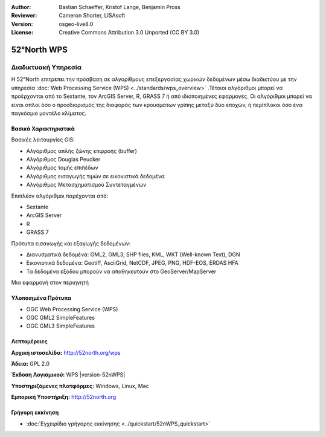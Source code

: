 :Author: Bastian Schaeffer, Kristof Lange, Benjamin Pross
:Reviewer: Cameron Shorter, LISAsoft
:Version: osgeo-live8.0
:License: Creative Commons Attribution 3.0 Unported (CC BY 3.0)


.. image:: ../../images/project_logos/logo_52North_160.png
  :scale: 100 %
  :alt: project logo
  :align: right
  :target: http://52north.org/wps


52°North WPS
================================================================================

Διαδικτυακή Υπηρεσία
~~~~~~~~~~~~~~~~~~~~~~~~~~~~~~~~~~~~~~~~~~~~~~~~~~~~~~~~~~~~~~~~~~~~~~~~~~~~~~~~

Η 52°North επιτρέπει την πρόσβαση σε αλγορίθμους επεξεργασίας χωρικών δεδομένων μέσω διαδικτύου με την υπηρεσία :doc:`Web Processing Service (WPS) <../standards/wps_overview>` .Τέτοιοι αλγόριθμοι μπορεί να προέρχονται από το Sextante, τον ArcGIS Server, R, GRASS 7 ή από ιδιοποιημένες εφαρμογές. Οι αλγόριθμοι μπορεί να είναι απλοί όσο ο προσδιορισμός της διαφοράς των κρουσμάτων γρίπης μεταξύ δύο εποχών, 
ή περίπλοκοι όσο ένα παγκόσμιο μοντέλο κλίματος.

.. image:: ../../images/screenshots/800x600/52nWPS_welcome_page.png
  :scale: 50 %
  :alt: screenshot
  :align: right

Βασικά Χαρακτηριστικά
--------------------------------------------------------------------------------

Βασικές λειτουργίες GIS:

* Αλγόριθμος απλής ζώνης επιρροής (buffer)
* Αλγόριθμος Douglas Peucker
* Αλγόριθμος τομής επιπέδων
* Αλγόριθμος εισαγωγής τιμών σε εικονιστικά δεδομένα
* Αλγόριθμος Μετασχηματισμού Συντεταγμένων
	
Επιπλέον αλγόριθμοι παρέχονται από:

* Sextante
* ArcGIS Server
* R
* GRASS 7

Πρότυπα εισαγωγής και εξαγωγής δεδομένων:

* Διανυσματικά δεδομένα: GML2, GML3, SHP files, KML, WKT (Well-known Text), DGN
* Εικονιστικά δεδομένα: Geotiff, AsciiGrid, NetCDF, JPEG, PNG, HDF-EOS, ERDAS HFA
* Τα δεδομένα εξόδου μπορούν να αποθηκευτούν στο GeoServer/MapServer 

Μια εφαρμογή στον περιηγητή

Υλοποιημένα Πρότυπα
--------------------------------------------------------------------------------

* OGC Web Processing Service (WPS)
* OGC GML2 SimpleFeatures
* OGC GML3 SimpleFeatures

Λεπτομέρειες
--------------------------------------------------------------------------------

**Αρχική ιστοσελίδα:** http://52north.org/wps

**Άδεια:** GPL 2.0

**Έκδοση Λογισμικού:** WPS |version-52nWPS|

**Υποστηριζόμενες πλατφόρμες:** Windows, Linux, Mac

**Εμπορική Υποστήριξη:** http://52north.org


Γρήγορη εκκίνηση
--------------------------------------------------------------------------------

* :doc:`Εγχειρίδιο γρήγορης εκκίνησης <../quickstart/52nWPS_quickstart>`


